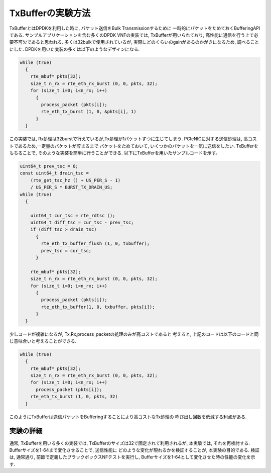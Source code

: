 
TxBufferの実験方法
==================

TxBufferとはDPDKを利用した時に, パケット送信をBulk Transmissionするために
一時的にパケットをためておくBufferingAPIである.
サンプルアプリケーションを含む多くのDPDK VNFの実装では, TxBufferが用いられており,
高性能に通信を行う上で必要不可欠であると思われる.
多くは32bulkで使用されているが, 実際にどのくらいのgainがあるのかがきになるため,
調べることにした.  DPDKを用いた実装の多くは以下のようなデザインになる.

.. code-block:: c

  while (true)
    {
      rte_mbuf* pkts[32];
      size_t n_rx = rte_eth_rx_burst (0, 0, pkts, 32);
      for (size_t i=0; i<n_rx; i++)
        {
          process_packet (pkts[i]);
          rte_eth_tx_burst (1, 0, &pkts[i], 1)
        }
    }

この実装では, Rx処理は32burstで行えているが,Tx処理が1パケットずつに生じてしまう.
PCIeNICに対する送信処理は, 高コストであるため,一定量のパケットが貯まるまで
パケットをためておいて, いくつかのパケットを一気に送信をしたい.
TxBufferをもちることで, そのような実装を簡単に行うことができる.
以下にTxBufferを用いたサンプルコードを示す。

.. code-block:: c

  uint64_t prev_tsc = 0;
  const uint64_t drain_tsc =
      (rte_get_tsc_hz () + US_PER_S - 1)
      / US_PER_S * BURST_TX_DRAIN_US;
  while (true)
    {

      uint64_t cur_tsc = rte_rdtsc ();
      uint64_t diff_tsc = cur_tsc - prev_tsc;
      if (diff_tsc > drain_tsc)
        {
          rte_eth_tx_buffer_flush (1, 0, txbuffer);
          prev_tsc = cur_tsc;
        }

      rte_mbuf* pkts[32];
      size_t n_rx = rte_eth_rx_burst (0, 0, pkts, 32);
      for (size_t i=0; i<n_rx; i++)
        {
          process_packet (pkts[i]);
          rte_eth_tx_buffer(1, 0, txbuffer, pkts[i]);
        }
    }

少しコードが複雑になるが, Tx,Rx,process_packetの処理のみが高コストであると
考えると, 上記のコードは以下のコードと同じ意味合いと考えることができる.

.. code-block:: c

  while (true)
    {
      rte_mbuf* pkts[32];
      size_t n_rx = rte_eth_rx_burst (0, 0, pkts, 32);
      for (size_t i=0; i<n_rx; i++)
        process_packet (pkts[i]);
      rte_eth_tx_burst (1, 0, pkts, 32)
    }

このようにTxBufferは送信パケットをBufferingすることにより高コストなTx処理の
呼び出し回数を低減する利点がある.

実験の詳細
----------

通常, TxBufferを用いる多くの実装では, TxBufferのサイズは32で固定されて利用されるが,
本実験では, それを再検討する. Bufferサイズを1-64まで変化させることで, 送信性能に
どのような変化が現れるかを検証することが, 本実験の目的である.
検証は, 通常通り, 前節で定義したブラックボックスNFテストを実行し,
Bufferサイズを1-64として変化させた時の性能の変化を示す.


